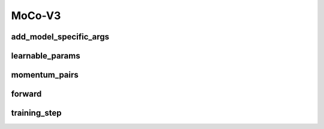 MoCo-V3
=======


.. automethod:: solo.methods.mocov3.MoCoV3.__init__
   :noindex:

add_model_specific_args
~~~~~~~~~~~~~~~~~~~~~~~
.. automethod:: solo.solo.methods.mocov3.MoCoV3.add_model_specific_args
   :noindex:

learnable_params
~~~~~~~~~~~~~~~~
.. autoattribute:: solo.solo.methods.mocov3.MoCoV3.learnable_params
   :noindex:

momentum_pairs
~~~~~~~~~~~~~~
.. autoattribute:: solo.solo.methods.mocov3.MoCoV3.momentum_pairs
   :noindex:

forward
~~~~~~~
.. automethod:: solo.solo.methods.mocov3.MoCoV3.forward
   :noindex:

training_step
~~~~~~~~~~~~~
.. automethod:: solo.solo.methods.mocov3.MoCoV3.training_step
   :noindex:
